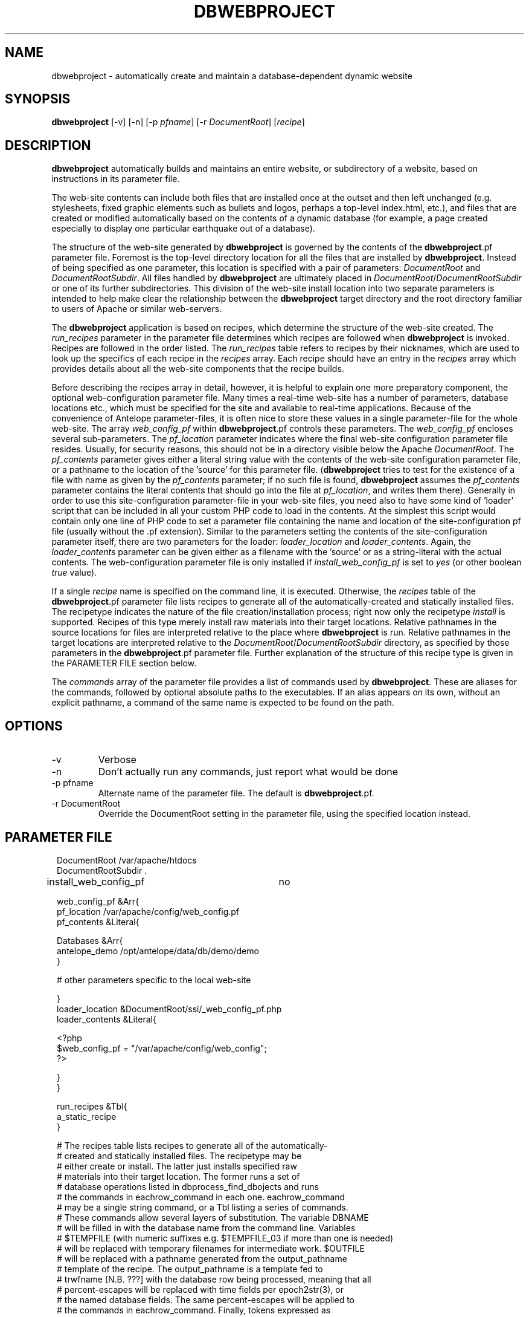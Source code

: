 .TH DBWEBPROJECT 1 "$Date$"
.SH NAME
dbwebproject \- automatically create and maintain a database-dependent dynamic website
.SH SYNOPSIS
.nf
\fBdbwebproject \fP[-v] [-n] [-p \fIpfname\fP] [-r \fIDocumentRoot\fP] [\fIrecipe\fP]
.fi
.SH DESCRIPTION

\fBdbwebproject\fP automatically builds and maintains an entire website,
or subdirectory of a website, based on instructions in its parameter file.

The web-site contents can include both files that are installed once
at the outset and then left unchanged (e.g. stylesheets, fixed graphic
elements such as bullets and logos, perhaps a top-level index.html, etc.),
and files that are created or modified automatically based on the contents
of a dynamic database (for example, a page created especially to display
one particular earthquake out of a database).

The structure of the web-site generated by \fBdbwebproject\fP is governed by
the contents of the \fBdbwebproject\fP.pf parameter file. Foremost is the
top-level directory location for all the files that are installed
by \fBdbwebproject\fP. Instead of being specified as one parameter, this
location is specified with a pair of parameters: \fIDocumentRoot\fP and
\fIDocumentRootSubdir\fP. All files handled by \fBdbwebproject\fP are ultimately
placed in \fIDocumentRoot\fP/\fIDocumentRootSubdir\fP or one of its further subdirectories.
This division of the web-site install location into two separate parameters
is intended to help make clear the relationship between the \fBdbwebproject\fP
target directory and the root directory familiar to users of Apache or
similar web-servers.

The \fBdbwebproject\fP application is based on recipes, which determine
the structure of the web-site created. The \fIrun_recipes\fP parameter
in the parameter file determines which recipes are followed when
\fBdbwebproject\fP is invoked. Recipes are followed in the order listed. The
\fIrun_recipes\fP table refers to recipes by their nicknames, which are
used to look up the specifics of each recipe in the \fIrecipes\fP array.
Each recipe should have an entry in the \fIrecipes\fP array which provides details
about all the web-site components that the recipe builds.

Before describing the recipes array in detail, however, it is
helpful to explain one more preparatory component, the optional
web-configuration parameter file. Many times a real-time web-site
has a number of parameters, database locations etc., which must be specified
for the site and available to real-time applications. Because of the
convenience of Antelope parameter-files, it is often nice to store these
values in a single parameter-file for the whole web-site. The array
\fIweb_config_pf\fP within \fBdbwebproject\fP.pf controls these parameters. The
\fIweb_config_pf\fP encloses several sub-parameters. The \fIpf_location\fP parameter indicates
where the final web-site configuration parameter file resides. Usually,
for security reasons, this should not be in a directory visible
below the Apache \fIDocumentRoot\fP. The \fIpf_contents\fP parameter gives either
a literal string value with the contents of the web-site configuration
parameter file, or a pathname to the location of the 'source' for this
parameter file. (\fBdbwebproject\fP tries to test for the existence of a file
with name as given by the \fIpf_contents\fP parameter; if no such file is found,
\fBdbwebproject\fP assumes the \fIpf_contents\fP parameter contains the literal
contents that should go into the file at \fIpf_location\fP, and writes them there).
Generally in order to use this site-configuration parameter-file in your
web-site files, you need also to have some kind of 'loader' script
that can be included in all your custom PHP code to load in the contents.
At the simplest this script would contain only one line of PHP code to
set a parameter file containing the name and location of the
site-configuration pf file (usually without the .pf extension). Similar
to the parameters setting the contents of the site-configuration parameter
itself, there are two parameters for the loader: \fIloader_location\fP and
\fIloader_contents\fP. Again, the \fIloader_contents\fP parameter can be given
either as a filename with the 'source' or as a string-literal with the
actual contents. The web-configuration parameter file is only installed if 
\fIinstall_web_config_pf\fP is set to \fIyes\fP (or other boolean \fItrue\fP value). 

If a single \fIrecipe\fP name is specified on the command line, it is 
executed. Otherwise, the \fIrecipes\fP table of the \fBdbwebproject\fP.pf parameter file lists recipes
to generate all of the automatically-created and statically installed
files. The recipetype indicates the nature of the file creation/installation
process; right now only the recipetype \fIinstall\fP is supported.
Recipes of this type merely install raw materials into their target
locations. Relative pathnames in the source locations for files are
interpreted relative to the place where \fBdbwebproject\fP is run. Relative
pathnames in the target locations are interpreted relative to
the \fIDocumentRoot\fP/\fIDocumentRootSubdir\fP directory, as specified by those
parameters in the \fBdbwebproject\fP.pf parameter file. Further explanation
of the structure of this recipe type is given in the PARAMETER FILE
section below.

The \fIcommands\fP array of the parameter file provides a list of commands
used by \fBdbwebproject\fP. These are aliases for the commands,
followed by optional absolute paths to the executables. If an alias
appears on its own, without an explicit pathname, a command of the
same name is expected to be found on the path.

.SH OPTIONS

.IP -v
Verbose

.IP -n 
Don't actually run any commands, just report what would be done

.IP "-p pfname"
Alternate name of the parameter file. The default is \fBdbwebproject\fP.pf.

.IP "-r DocumentRoot" 
Override the DocumentRoot setting in the parameter file, using the 
specified location instead.

.SH PARAMETER FILE

.in 2c
.ft CW
.nf

.ne 7

DocumentRoot            /var/apache/htdocs
DocumentRootSubdir      .

install_web_config_pf 	no

web_config_pf &Arr{
   pf_location  /var/apache/config/web_config.pf
   pf_contents  &Literal{

.ne 5
     Databases &Arr{
        antelope_demo        /opt/antelope/data/db/demo/demo
     }

     # other parameters specific to the local web-site

.ne 7
   }
   loader_location      &DocumentRoot/ssi/_web_config_pf.php
   loader_contents &Literal{

     <?php
        $web_config_pf = "/var/apache/config/web_config";
     ?>

.ne 6
   }
}

run_recipes &Tbl{
        a_static_recipe
}

# The recipes table lists recipes to generate all of the automatically-
# created and statically installed files. The recipetype may be 
# either create or install. The latter just installs specified raw 
# materials into their target location. The former runs a set of 
# database operations listed in dbprocess_find_dbojects and runs 
# the commands in eachrow_command in each one. eachrow_command 
# may be a single string command, or a Tbl listing a series of commands. 
# These commands allow several layers of substitution. The variable DBNAME
# will be filled in with the database name from the command line. Variables
# $TEMPFILE (with numeric suffixes e.g. $TEMPFILE_03 if more than one is needed)
# will be replaced with temporary filenames for intermediate work. $OUTFILE
# will be replaced with a pathname generated from the output_pathname
# template of the recipe. The output_pathname is a template fed to 
# trwfname [N.B. ???] with the database row being processed, meaning that all 
# percent-escapes will be replaced with time fields per epoch2str(3), or 
# the named database fields. The same percent-escapes will be applied to 
# the commands in eachrow_command. Finally, tokens expressed as 
# in the example &raw(master_index) will be replaced with the corresponding
# pathnames listed in the raw_materials array. All relative pathnames 
# are interpreted relative to $DocumentRoot/$DocumentRootSubdir. The $EXTFILE
# variable refers to external files from the database row being processed. 
# This is most useful in writing cleanup recipes. Cleanup recipes 
# provide a third type of recipe: dbprocess_prep gives the commands 
# to find things to cleanup. The eachrow_command cleans up the 
# files as requested. The dbprocess_deleterows table creates a view
# with all the records that should be deleted.

.ne 32
recipes &Arr{

        a_static_recipe &Arr{
                recipetype      install
                pages   &Tbl{
#		  This table lists source files and destination file names
#		  in one of two forms. In the examples below, the placeholder
#		  entries enclosed in angle brackets should be replaced with
#		  user entries (without the enclosing corner brackets)
#		  The first form is just a source filename and a dest
#		  filename, the first interpretable from the directory in
#		  which \fBdbwebproject\fP is run and the second relative
#		  to $DocumentRoot/$DocumentRootSubdir:
#		  #
#		        <some_sourcefile>   <some_destfile>
#		  #
#		  The second form allows clusters of source-files
#		  that have the same source directory and same
#		  destination directory to be installed in batch mode:
#		  #
#		   &Arr{
#		        sourcedir       <some_sourcedir>
#		        targetdir       <some_destdir>
#		        files &Tbl{
#		                <some_filename>
#		                <some_filename>
#		                ....
#		        }
#		   }
                }
        }
}

commands &Arr{
        deposit
}

.fi
.ft R
.in
.SH LIBRARY
0.SH DIAGNOSTICS

\fBdbwebproject\fP complains and dies if it cannot find one of the commands
listed in the parameter file as necessary for the recipes.

.SH "SEE ALSO"
.nf
dbrecenteqs(1)
.fi
.SH "BUGS AND CAVEATS"

Currently this program only creates web sites whose constituent files
are not changing (recipetype=\fIinstall\fP), and it does not draw dynamically
from databases. Notably, \fBdbwebroject\fP does not yet implement some
recipetypes such as 'create' and 'cleanup' which will probably be necessary.

The complexity of this structure may be overkill for small web-sites,
creating unnecessary setup work (albeit with the advantage of supporting
CVS-tracked web-site content and automatic rebuilding). The benefit of
the complex structures in \fBdbwebproject\fP.pf begin to show as the web sites
grow larger and larger. Similarly, the \fBdbwebproject\fP structure requires
additional steps during the development cycle: changes must not only
be made to the 'source' files for the web-site; they must also be installed
in their access locations for \fBdbwebproject\fP (if applicable), then projected
into the final destination by \fBdbwebproject\fP. Again, for simpler web sites,
this complexity may be an unnecessary nuisance which can be bypassed either
by using a CVS structure without any 'make install' step, or by bypassing
CVS repository storage of web content entirely. Conversely, for more complex
web sites and especially web-sites that have dynamic content driven by
Antelope-dependent code, these extra steps are essential, first to link
to Antelope correctly and assemble the ingredients, second to propagate
those ingredients to the web directory. For extensive development projects
it may be beneficial to test and debug code pieces in their final location,
then propagate them backwards into the CVS/install/\fBdbwebproject\fP architecture
when ready. This latter strategy has worked well for the author provided
careful track is kept of the midified files such that none of the pieces are 
orphaned when development is finished.

.SH AUTHOR
.nf
Kent Lindquist
Lindquist Consulting
.fi
.\" $Id$
